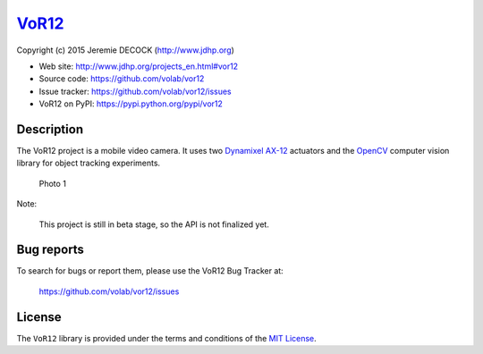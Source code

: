 ======
VoR12_
======

Copyright (c) 2015 Jeremie DECOCK (http://www.jdhp.org)


* Web site: http://www.jdhp.org/projects_en.html#vor12
* Source code: https://github.com/volab/vor12
* Issue tracker: https://github.com/volab/vor12/issues
* VoR12 on PyPI: https://pypi.python.org/pypi/vor12
.. * Online documentation: http://vor12.readthedocs.org


Description
===========

The VoR12 project is a mobile video camera.
It uses two `Dynamixel AX-12`_ actuators and the OpenCV_ computer vision
library for object tracking experiments.

.. figure:: http://download.tuxfamily.org/jdhp/image/vor12-2.jpeg
   :alt: Photo 1

   Photo 1

Note:

    This project is still in beta stage, so the API is not finalized yet.


Bug reports
===========

To search for bugs or report them, please use the VoR12 Bug Tracker at:

    https://github.com/volab/vor12/issues


License
=======

The ``VoR12`` library is provided under the terms and conditions of the
`MIT License <http://opensource.org/licenses/MIT>`__.


.. _VoR12: http://www.jdhp.org/projects_en.html
.. _Dynamixel AX-12: http://support.robotis.com/en/product/dynamixel/ax_series/dxl_ax_actuator.htm
.. _OpenCV: http://opencv.org/

